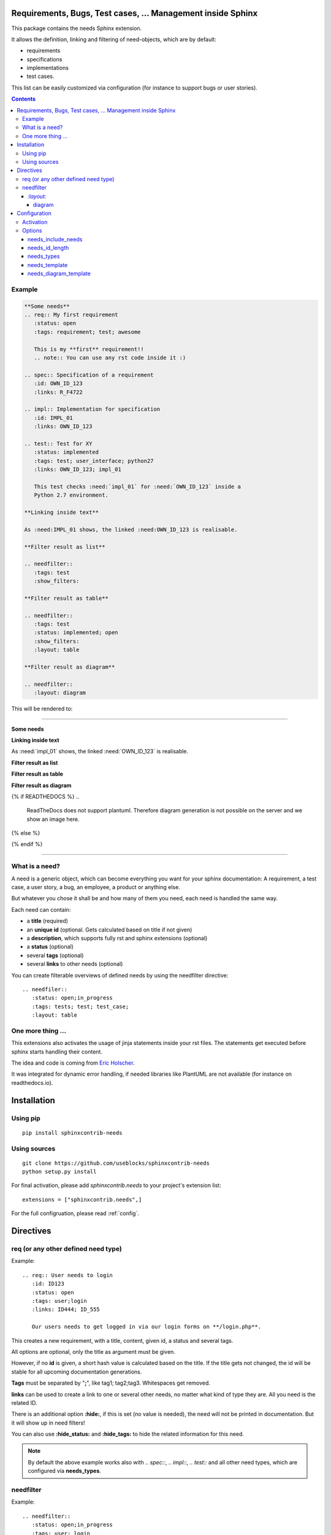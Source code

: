 Requirements, Bugs, Test cases, ... Management inside Sphinx
============================================================

This package contains the needs Sphinx extension.

It allows the definition, linking and filtering of need-objects, which are by default:

* requirements
* specifications
* implementations
* test cases.

This list can be easily customized via configuration (for instance to support bugs or user stories).

.. contents::

Example
-------

.. code-block:: rst

    **Some needs**
    .. req:: My first requirement
       :status: open
       :tags: requirement; test; awesome

       This is my **first** requirement!!
       .. note:: You can use any rst code inside it :)

    .. spec:: Specification of a requirement
       :id: OWN_ID_123
       :links: R_F4722

    .. impl:: Implementation for specification
       :id: IMPL_01
       :links: OWN_ID_123

    .. test:: Test for XY
       :status: implemented
       :tags: test; user_interface; python27
       :links: OWN_ID_123; impl_01

       This test checks :need:`impl_01` for :need:`OWN_ID_123` inside a
       Python 2.7 environment.

    **Linking inside text**

    As :need:IMPL_01 shows, the linked :need:OWN_ID_123 is realisable.

    **Filter result as list**

    .. needfilter::
       :tags: test
       :show_filters:

    **Filter result as table**

    .. needfilter::
       :tags: test
       :status: implemented; open
       :show_filters:
       :layout: table

    **Filter result as diagram**

    .. needfilter::
       :layout: diagram



This will be rendered to:

----

**Some needs**

.. req:: My first requirement
   :status: open
   :tags: requirement; test; awesome

   This is my **first** requirement!!

   .. note:: You can use any rst code inside it :)

.. spec:: Specification of a requirement
   :id: OWN_ID_123
   :links: R_F4722

.. impl:: Implementation for specification
   :id: impl_01
   :links: OWN_ID_123

.. test:: Test for XY
   :status: implemented
   :tags: test; user_interface; python27
   :links: OWN_ID_123; impl_01

   This test checks :need:`impl_01` for :need:`OWN_ID_123` inside a
   Python 2.7 environment.

**Linking inside text**

As :need:`impl_01` shows, the linked :need:`OWN_ID_123` is realisable.

**Filter result as list**

.. needfilter::
   :tags: test
   :show_filters:

**Filter result as table**

.. needfilter::
   :tags: test
   :status: implemented; open
   :show_filters:
   :layout: table

**Filter result as diagram**

{% if READTHEDOCS %}
..
    ReadTheDocs does not support plantuml.
    Therefore diagram generation is not possible on the server and we show an image here.

    .. needfilter::
       :layout: diagram

.. image:: _static/diagram.png

{% else %}

.. needfilter::
       :layout: diagram

{% endif %}

----

What is a need?
---------------

A need is a generic object, which can become everything you want for your sphinx documentation:
A requirement, a test case, a user story, a bug, an employee, a product or anything else.

But whatever you chose it shall be and how many of them you need, each need is handled the same way.

Each need can contain:

* a **title** (required)
* an **unique id** (optional. Gets calculated based on title if not given)
* a **description**, which supports fully rst and sphinx extensions (optional)
* a **status** (optional)
* several **tags** (optional)
* several **links** to other needs (optional)

You can create filterable overviews of defined needs by using the needfilter directive::

    .. needfiler::
       :status: open;in_progress
       :tags: tests; test; test_case;
       :layout: table

One more thing ...
------------------

This extensions also activates the usage of jinja statements inside your rst files.
The statements get executed before sphinx starts handling their content.

The idea and code is coming from
`Eric Holscher <http://ericholscher.com/blog/2016/jul/25/integrating-jinja-rst-sphinx/>`_.

It was integrated for dynamic error handling, if needed libraries like PlantUML are not available
(for instance on readthedocs.io).

Installation
============

Using pip
---------
::

    pip install sphinxcontrib-needs

Using sources
-------------
::

    git clone https://github.com/useblocks/sphinxcontrib-needs
    python setup.py install

For final activation, please add `sphinxcontrib.needs` to your project's extension list::

   extensions = ["sphinxcontrib.needs",]

For the full configruation, please read :ref:`config`.

Directives
==========

req (or any other defined need type)
------------------------------------

Example::

    .. req:: User needs to login
       :id: ID123
       :status: open
       :tags: user;login
       :links: ID444; ID_555

       Our users needs to get logged in via our login forms on **/login.php**.

This creates a new requirement, with a title, content, given id, a status and several tags.

All options are optional, only the title as argument must be given.

However, if no **id** is given, a short hash value is calculated based on the title. If the title gets not changed, the
id will be stable for all upcoming documentation generations.

**Tags** must be separated by "**;**", like tag1; tag2;tag3. Whitespaces get removed.

**links** can be used to create a link to one or several other needs, no matter what kind of type they are.
All you need is the related ID.

There is an additional option **:hide:**, if this is set (no value is needed), the need will not be printed in
documentation. But it will show up in need filters!

You can also use **:hide_status:** and **:hide_tags:** to hide the related information for this need.

.. note::

    By default the above example works also with `.. spec::`, `.. impl::`, `.. test::` and all other need types,
    which are configured via **needs_types**.

needfilter
----------

Example::

    .. needfilter::
       :status: open;in_progress
       :tags: user; login
       :types: req;Specification
       :show_status:
       :show_tags:
       :show_filters:
       :show_legend:
       :sort_by: id
       :layout: list

This prints a list with all found needs, which match the filters for status and tags.

For **:status:**, **:tags:** and **:types:** values are separated by "**;**". The logic is as followed::

    status = (open OR in_progress) AND tags = (user OR login) AND types = (req OR spec)

For **:types:** the type itself and the human-readable type_name can be used as filter value.

If **:show_status:** / **:show_tags:** is given, the related information will be shown after the name of the need.

To show the used filters under a list, set **:show_filters:**

**:show_legend:** is supported only by **:layout:diagram**. It adds a legend with colors to the generated diagram.

The showed list is unsorted as long as the parameter **:sort_by:** is not used.
Valid options for **:sort_by:** are **id** and **status**.

`:layout:`
~~~~~~~~~~
Three different types of layouts are available:

* list (default)
* table
* diagram

Only **list** supports each needfilter option.

**table** and **diagram** are supporting the filter options only (status, tags, types) and their design is somehow fix.

diagram
+++++++

Diagrams are available only, if the sphinx extension
`sphinxcontrib-plantuml <https://pypi.python.org/pypi/sphinxcontrib-plantuml>`_ is installed, activated and has
a working configuration.

If the configured output is **svg**, the diagram elements are linked to the location of their definition.

.. _config:

Configuration
=============

All configurations take place in your project's conf.py file.

Activation
----------

Add **sphinxcontrib.needs** to your extensions::

    extensions = ["sphinxcontrib.needs",]

Options
-------

All options starts with the prefix **needs_** for this extension.

needs_include_needs
~~~~~~~~~~~~~~~~~~~
Set this option on False, if no needs should be documented inside the generated documentation.

Default: **True**::

    needs_include_needs = False

needs_id_length
~~~~~~~~~~~~~~~
This option defines the length of an automated generated ID (the length of the prefix does not count).

Default: **5**::

    needs_id_length = 3

.. _need_types:

needs_types
~~~~~~~~~~~

The option allows the setup of own need types like bugs, user_stories and more.

By default it is set to::

    needs_types = [dict(directive="req", title="Requirement", prefix="R_", color="#BFD8D2", style="node"),
                   dict(directive="spec", title="Specification", prefix="S_", color="#FEDCD2", style="node"),
                   dict(directive="impl", title="Implementation", prefix="I_", color="#DF744A", style="node"),
                   dict(directive="test", title="Test Case", prefix="T_", color="#DCB239", style="node")
               ]

needs_types must be a list of dictionaries, where each dictionary **must** contain the following items:

* **directive**: Name of the directive. For instance "req", which can be used via `.. req::` in documents
* **title**: Title, which is used as human readable name in lists
* **prefix**: A prefix for generated IDs, to easily identify that an ID belongs to a specific type. Can also be ""
* **color**: A color as hex value. Used in diagrams and some days maybe in other representations as well.
* **style**: A plantuml node type, like node, artifact, frame, storage or database. See `plantuml documentation <http://plantuml.com/deployment-diagram>`_ for more.

needs_template
~~~~~~~~~~~~~~

The layout of needs can be fully customized by using `jinja <http://jinja.pocoo.org/>`_.

If nothing is set, the following default template is used:

.. code-block:: jinja

    .. _{{id}}:

    {% raw -%}
    {% if hide == false -%}
    {{type_name}}: **{{title}}** ({{id}})

        {{content|indent(4) }}

        {% if status and not hide_status -%}
        **status**: {{status}}
        {% endif %}

        {% if tags and not hide_tags -%}
        **tags**: {{"; ".join(tags)}}
        {% endif %}

        {% if links -%}
        **links**:
        {% for link in links -%}
            :ref:`{{link}} <{{link}}>` {%if loop.index < links|length -%}; {% endif -%}
        {% endfor -%}
        {% endif -%}
    {% endif -%}
    {% endraw %}

Available jinja variables are:

* type
* type_name
* type_prefix
* status
* tags
* id
* links
* title
* content
* hide
* hide_tags
* hide_status

.. warning::

   You must add a reference like `.. _{{id}}:` to the template. Otherwise linking will not work!

needs_diagram_template
~~~~~~~~~~~~~~~~~~~~~~

This option allows to control the content of diagram elements, which get automatically generated by using
`.. needfilter::` and `:layout: diagram.`

This function is based on `plantuml <http://plantuml.com>`_, so that each
`supported style <http://plantuml.com/creole>`_ can be used.

The rendered template is used inside the following plantuml syntax and must care about leaving the final string
valid:

.. code-block:: python

    'node "YOUR_TEMPLATE" as need_id [[need_link]]'

By default the following template is used:

.. code-block:: jinja

    <size:12>{{type_name}}</size>\\n**{{title}}**\\n<size:10>{{id}}</size>

